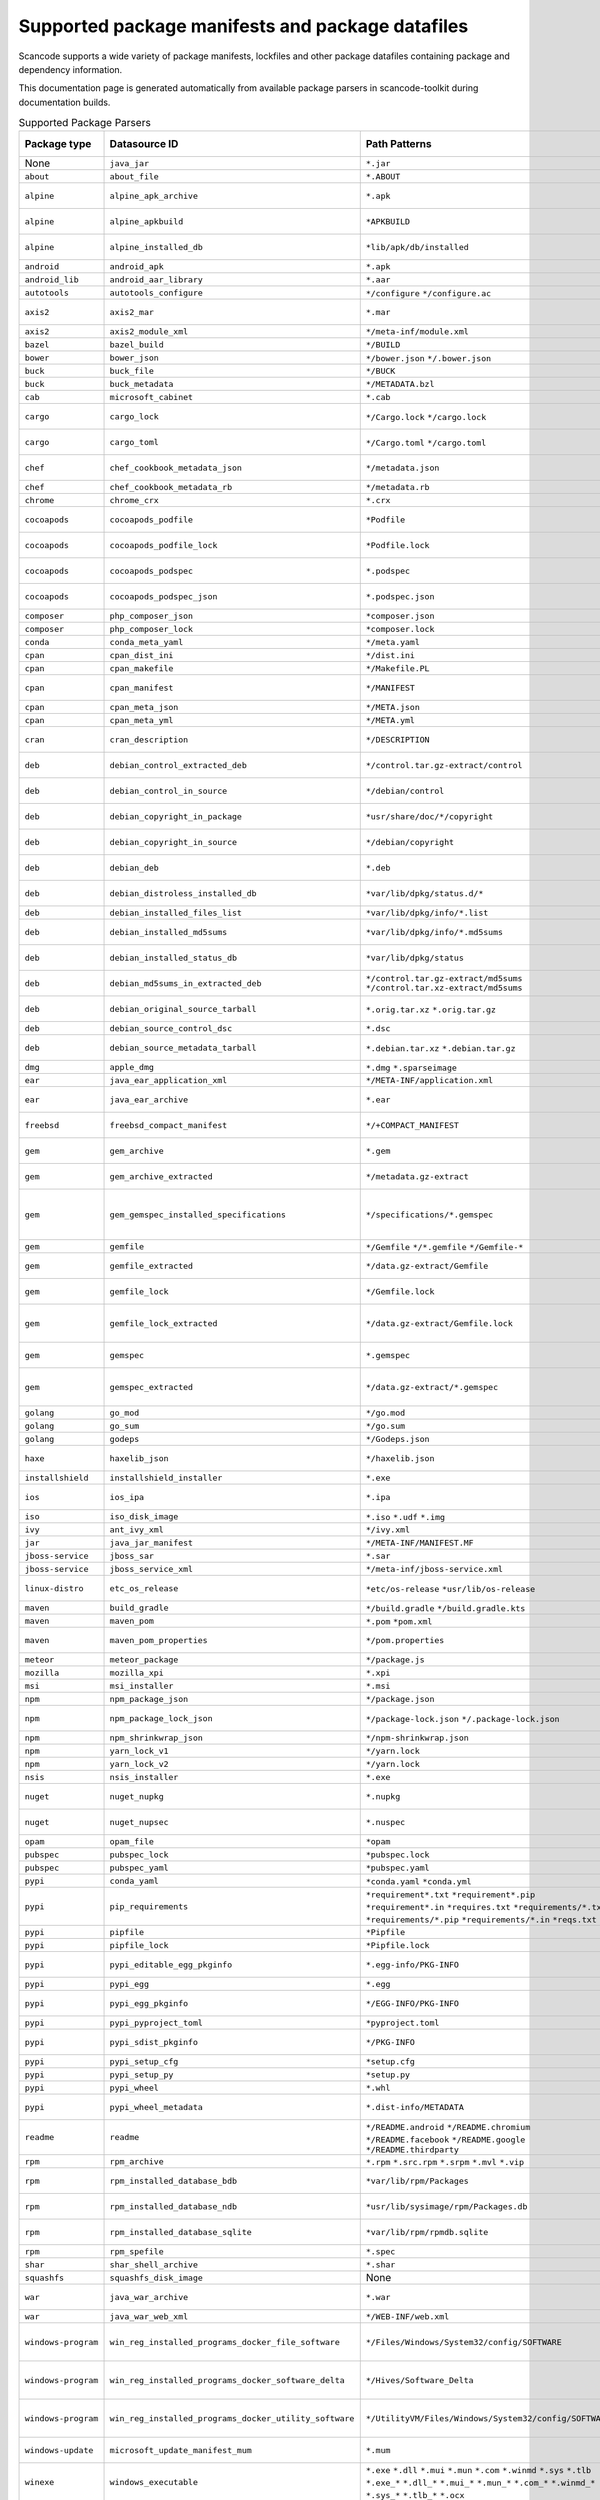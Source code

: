 

.. _supported_packages:

Supported package manifests and package datafiles
-------------------------------------------------

Scancode supports a wide variety of package manifests, lockfiles
and other package datafiles containing package and dependency
information.

This documentation page is generated automatically from available package
parsers in scancode-toolkit during documentation builds.


.. list-table:: Supported Package Parsers
   :widths: 10 10 20 10 10 2
   :header-rows: 1

   * - Package type
     - Datasource ID
     - Path Patterns
     - Primary Language
     - Documentation URL
     - Description
   * - None
     - ``java_jar``
     - ``*.jar``
     - None
     - https://en.wikipedia.org/wiki/JAR_(file_format)
     - JAR Java Archive
   * - ``about``
     - ``about_file``
     - ``*.ABOUT``
     - None
     - https://aboutcode-toolkit.readthedocs.io/en/latest/specification.html
     - AboutCode ABOUT file
   * - ``alpine``
     - ``alpine_apk_archive``
     - ``*.apk``
     - None
     - https://wiki.alpinelinux.org/wiki/Alpine_package_format
     - Alpine Linux .apk package archive
   * - ``alpine``
     - ``alpine_apkbuild``
     - ``*APKBUILD``
     - None
     - https://wiki.alpinelinux.org/wiki/APKBUILD_Reference
     - Alpine Linux APKBUILD package script
   * - ``alpine``
     - ``alpine_installed_db``
     - ``*lib/apk/db/installed``
     - None
     - None
     - Alpine Linux installed package database
   * - ``android``
     - ``android_apk``
     - ``*.apk``
     - Java
     - https://en.wikipedia.org/wiki/Apk_(file_format)
     - Android application package
   * - ``android_lib``
     - ``android_aar_library``
     - ``*.aar``
     - Java
     - https://developer.android.com/studio/projects/android-library
     - Android library archive
   * - ``autotools``
     - ``autotools_configure``
     - ``*/configure``
       ``*/configure.ac``
     - None
     - https://www.gnu.org/software/automake/
     - Autotools configure script
   * - ``axis2``
     - ``axis2_mar``
     - ``*.mar``
     - Java
     - https://axis.apache.org/axis2/java/core/docs/modules.html
     - Apache Axis2 module archive
   * - ``axis2``
     - ``axis2_module_xml``
     - ``*/meta-inf/module.xml``
     - Java
     - https://axis.apache.org/axis2/java/core/docs/modules.html
     - Apache Axis2 module.xml
   * - ``bazel``
     - ``bazel_build``
     - ``*/BUILD``
     - None
     - https://bazel.build/
     - Bazel BUILD
   * - ``bower``
     - ``bower_json``
     - ``*/bower.json``
       ``*/.bower.json``
     - JavaScript
     - https://bower.io
     - Bower package
   * - ``buck``
     - ``buck_file``
     - ``*/BUCK``
     - None
     - https://buck.build/
     - Buck file
   * - ``buck``
     - ``buck_metadata``
     - ``*/METADATA.bzl``
     - None
     - https://buck.build/
     - Buck metadata file
   * - ``cab``
     - ``microsoft_cabinet``
     - ``*.cab``
     - C
     - https://docs.microsoft.com/en-us/windows/win32/msi/cabinet-files
     - Microsoft cabinet archive
   * - ``cargo``
     - ``cargo_lock``
     - ``*/Cargo.lock``
       ``*/cargo.lock``
     - Rust
     - https://doc.rust-lang.org/cargo/guide/cargo-toml-vs-cargo-lock.html
     - Rust Cargo.lock dependencies lockfile
   * - ``cargo``
     - ``cargo_toml``
     - ``*/Cargo.toml``
       ``*/cargo.toml``
     - Rust
     - https://doc.rust-lang.org/cargo/reference/manifest.html
     - Rust Cargo.toml package manifest
   * - ``chef``
     - ``chef_cookbook_metadata_json``
     - ``*/metadata.json``
     - Ruby
     - https://docs.chef.io/config_rb_metadata/
     - Chef cookbook metadata.json
   * - ``chef``
     - ``chef_cookbook_metadata_rb``
     - ``*/metadata.rb``
     - Ruby
     - https://docs.chef.io/config_rb_metadata/
     - Chef cookbook metadata.rb
   * - ``chrome``
     - ``chrome_crx``
     - ``*.crx``
     - JavaScript
     - https://chrome.google.com/extensions
     - Chrome extension
   * - ``cocoapods``
     - ``cocoapods_podfile``
     - ``*Podfile``
     - Objective-C
     - https://guides.cocoapods.org/using/the-podfile.html
     - Cocoapods Podfile
   * - ``cocoapods``
     - ``cocoapods_podfile_lock``
     - ``*Podfile.lock``
     - Objective-C
     - https://guides.cocoapods.org/using/the-podfile.html
     - Cocoapods Podfile.lock
   * - ``cocoapods``
     - ``cocoapods_podspec``
     - ``*.podspec``
     - Objective-C
     - https://guides.cocoapods.org/syntax/podspec.html
     - Cocoapods .podspec
   * - ``cocoapods``
     - ``cocoapods_podspec_json``
     - ``*.podspec.json``
     - Objective-C
     - https://guides.cocoapods.org/syntax/podspec.html
     - Cocoapods .podspec.json
   * - ``composer``
     - ``php_composer_json``
     - ``*composer.json``
     - PHP
     - https://getcomposer.org/doc/04-schema.md
     - PHP composer manifest
   * - ``composer``
     - ``php_composer_lock``
     - ``*composer.lock``
     - PHP
     - https://getcomposer.org/doc/01-basic-usage.md#commit-your-composer-lock-file-to-version-control
     - PHP composer lockfile
   * - ``conda``
     - ``conda_meta_yaml``
     - ``*/meta.yaml``
     - None
     - https://docs.conda.io/
     - Conda meta.yml manifest
   * - ``cpan``
     - ``cpan_dist_ini``
     - ``*/dist.ini``
     - Perl
     - https://metacpan.org/pod/Dist::Zilla::Tutorial
     - CPAN Perl dist.ini
   * - ``cpan``
     - ``cpan_makefile``
     - ``*/Makefile.PL``
     - Perl
     - https://www.perlmonks.org/?node_id=128077
     - CPAN Perl Makefile.PL
   * - ``cpan``
     - ``cpan_manifest``
     - ``*/MANIFEST``
     - Perl
     - https://metacpan.org/pod/Module::Manifest
     - CPAN Perl module MANIFEST
   * - ``cpan``
     - ``cpan_meta_json``
     - ``*/META.json``
     - Perl
     - https://metacpan.org/pod/Parse::CPAN::Meta
     - CPAN Perl META.json
   * - ``cpan``
     - ``cpan_meta_yml``
     - ``*/META.yml``
     - Perl
     - https://metacpan.org/pod/CPAN::Meta::YAML
     - CPAN Perl META.yml
   * - ``cran``
     - ``cran_description``
     - ``*/DESCRIPTION``
     - R
     - https://r-pkgs.org/description.html
     - CRAN package DESCRIPTION
   * - ``deb``
     - ``debian_control_extracted_deb``
     - ``*/control.tar.gz-extract/control``
     - None
     - https://www.debian.org/doc/debian-policy/ch-controlfields.html
     - Debian control file - extracted layout
   * - ``deb``
     - ``debian_control_in_source``
     - ``*/debian/control``
     - None
     - https://www.debian.org/doc/debian-policy/ch-controlfields.html
     - Debian control file - source layout
   * - ``deb``
     - ``debian_copyright_in_package``
     - ``*usr/share/doc/*/copyright``
     - None
     - https://www.debian.org/doc/packaging-manuals/copyright-format/1.0/
     - Debian machine readable file in source
   * - ``deb``
     - ``debian_copyright_in_source``
     - ``*/debian/copyright``
     - None
     - https://www.debian.org/doc/packaging-manuals/copyright-format/1.0/
     - Debian machine readable file in source
   * - ``deb``
     - ``debian_deb``
     - ``*.deb``
     - None
     - https://manpages.debian.org/unstable/dpkg-dev/deb.5.en.html
     - Debian binary package archive
   * - ``deb``
     - ``debian_distroless_installed_db``
     - ``*var/lib/dpkg/status.d/*``
     - None
     - https://www.debian.org/doc/debian-policy/ch-controlfields.html
     - Debian distroless installed database
   * - ``deb``
     - ``debian_installed_files_list``
     - ``*var/lib/dpkg/info/*.list``
     - None
     - None
     - Debian installed file paths list
   * - ``deb``
     - ``debian_installed_md5sums``
     - ``*var/lib/dpkg/info/*.md5sums``
     - None
     - https://www.debian.org/doc/manuals/debian-handbook/sect.package-meta-information.en.html#sect.configuration-scripts
     - Debian installed file MD5 and paths list
   * - ``deb``
     - ``debian_installed_status_db``
     - ``*var/lib/dpkg/status``
     - None
     - https://www.debian.org/doc/debian-policy/ch-controlfields.html
     - Debian installed packages database
   * - ``deb``
     - ``debian_md5sums_in_extracted_deb``
     - ``*/control.tar.gz-extract/md5sums``
       ``*/control.tar.xz-extract/md5sums``
     - None
     - https://www.debian.org/doc/manuals/debian-handbook/sect.package-meta-information.en.html#sect.configuration-scripts
     - Debian file MD5 and paths list in .deb archive
   * - ``deb``
     - ``debian_original_source_tarball``
     - ``*.orig.tar.xz``
       ``*.orig.tar.gz``
     - None
     - https://manpages.debian.org/unstable/dpkg-dev/deb.5.en.html
     - Debian package original source archive
   * - ``deb``
     - ``debian_source_control_dsc``
     - ``*.dsc``
     - None
     - https://wiki.debian.org/dsc
     - Debian source control file
   * - ``deb``
     - ``debian_source_metadata_tarball``
     - ``*.debian.tar.xz``
       ``*.debian.tar.gz``
     - None
     - https://manpages.debian.org/unstable/dpkg-dev/deb.5.en.html
     - Debian source package metadata archive
   * - ``dmg``
     - ``apple_dmg``
     - ``*.dmg``
       ``*.sparseimage``
     - None
     - None
     - None
   * - ``ear``
     - ``java_ear_application_xml``
     - ``*/META-INF/application.xml``
     - Java
     - https://en.wikipedia.org/wiki/EAR_(file_format)
     - Java EAR application.xml
   * - ``ear``
     - ``java_ear_archive``
     - ``*.ear``
     - Java
     - https://en.wikipedia.org/wiki/EAR_(file_format)
     - Java EAR Enterprise application archive
   * - ``freebsd``
     - ``freebsd_compact_manifest``
     - ``*/+COMPACT_MANIFEST``
     - None
     - https://www.freebsd.org/cgi/man.cgi?pkg-create(8)#MANIFEST_FILE_DETAILS
     - FreeBSD compact package manifest
   * - ``gem``
     - ``gem_archive``
     - ``*.gem``
     - Ruby
     - https://web.archive.org/web/20220326093616/https://piotrmurach.com/articles/looking-inside-a-ruby-gem/
     - RubyGems gem package archive
   * - ``gem``
     - ``gem_archive_extracted``
     - ``*/metadata.gz-extract``
     - Ruby
     - https://web.archive.org/web/20220326093616/https://piotrmurach.com/articles/looking-inside-a-ruby-gem/
     - RubyGems gem package extracted archive
   * - ``gem``
     - ``gem_gemspec_installed_specifications``
     - ``*/specifications/*.gemspec``
     - Ruby
     - https://guides.rubygems.org/specification-reference/
     - RubyGems gemspec manifest - installed vendor/bundle/specifications layout
   * - ``gem``
     - ``gemfile``
     - ``*/Gemfile``
       ``*/*.gemfile``
       ``*/Gemfile-*``
     - Ruby
     - https://bundler.io/man/gemfile.5.html
     - RubyGems Bundler Gemfile
   * - ``gem``
     - ``gemfile_extracted``
     - ``*/data.gz-extract/Gemfile``
     - Ruby
     - https://bundler.io/man/gemfile.5.html
     - RubyGems Bundler Gemfile - extracted layout
   * - ``gem``
     - ``gemfile_lock``
     - ``*/Gemfile.lock``
     - Ruby
     - https://bundler.io/man/gemfile.5.html
     - RubyGems Bundler Gemfile.lock
   * - ``gem``
     - ``gemfile_lock_extracted``
     - ``*/data.gz-extract/Gemfile.lock``
     - Ruby
     - https://bundler.io/man/gemfile.5.html
     - RubyGems Bundler Gemfile.lock - extracted layout
   * - ``gem``
     - ``gemspec``
     - ``*.gemspec``
     - Ruby
     - https://guides.rubygems.org/specification-reference/
     - RubyGems gemspec manifest
   * - ``gem``
     - ``gemspec_extracted``
     - ``*/data.gz-extract/*.gemspec``
     - Ruby
     - https://guides.rubygems.org/specification-reference/
     - RubyGems gemspec manifest - extracted data layout
   * - ``golang``
     - ``go_mod``
     - ``*/go.mod``
     - Go
     - https://go.dev/ref/mod
     - Go modules file
   * - ``golang``
     - ``go_sum``
     - ``*/go.sum``
     - Go
     - https://go.dev/ref/mod#go-sum-files
     - Go module cheksums file
   * - ``golang``
     - ``godeps``
     - ``*/Godeps.json``
     - Go
     - https://github.com/tools/godep
     - Go Godeps
   * - ``haxe``
     - ``haxelib_json``
     - ``*/haxelib.json``
     - Haxe
     - https://lib.haxe.org/documentation/creating-a-haxelib-package/
     - Haxe haxelib.json metadata file
   * - ``installshield``
     - ``installshield_installer``
     - ``*.exe``
     - None
     - https://www.revenera.com/install/products/installshield
     - InstallShield installer
   * - ``ios``
     - ``ios_ipa``
     - ``*.ipa``
     - Objective-C
     - https://en.wikipedia.org/wiki/.ipa
     - iOS package archive
   * - ``iso``
     - ``iso_disk_image``
     - ``*.iso``
       ``*.udf``
       ``*.img``
     - None
     - https://en.wikipedia.org/wiki/ISO_9660
     - ISO disk image
   * - ``ivy``
     - ``ant_ivy_xml``
     - ``*/ivy.xml``
     - Java
     - https://ant.apache.org/ivy/history/latest-milestone/ivyfile.html
     - Ant IVY dependency file
   * - ``jar``
     - ``java_jar_manifest``
     - ``*/META-INF/MANIFEST.MF``
     - Java
     - https://docs.oracle.com/javase/tutorial/deployment/jar/manifestindex.html
     - Java JAR MANIFEST.MF
   * - ``jboss-service``
     - ``jboss_sar``
     - ``*.sar``
     - Java
     - https://docs.jboss.org/jbossas/docs/Server_Configuration_Guide/4/html/ch02s01.html
     - JBOSS service archive
   * - ``jboss-service``
     - ``jboss_service_xml``
     - ``*/meta-inf/jboss-service.xml``
     - Java
     - https://docs.jboss.org/jbossas/docs/Server_Configuration_Guide/4/html/ch02s01.html
     - JBOSS service.xml
   * - ``linux-distro``
     - ``etc_os_release``
     - ``*etc/os-release``
       ``*usr/lib/os-release``
     - None
     - https://www.freedesktop.org/software/systemd/man/os-release.html
     - Linux OS release metadata file
   * - ``maven``
     - ``build_gradle``
     - ``*/build.gradle``
       ``*/build.gradle.kts``
     - None
     - None
     - Gradle build script
   * - ``maven``
     - ``maven_pom``
     - ``*.pom``
       ``*pom.xml``
     - Java
     - https://maven.apache.org/pom.html
     - Apache Maven pom
   * - ``maven``
     - ``maven_pom_properties``
     - ``*/pom.properties``
     - Java
     - https://maven.apache.org/pom.html
     - Apache Maven pom properties file
   * - ``meteor``
     - ``meteor_package``
     - ``*/package.js``
     - JavaScript
     - https://docs.meteor.com/api/packagejs.html
     - Meteor package.js
   * - ``mozilla``
     - ``mozilla_xpi``
     - ``*.xpi``
     - JavaScript
     - https://en.wikipedia.org/wiki/XPInstall
     - Mozilla XPI extension
   * - ``msi``
     - ``msi_installer``
     - ``*.msi``
     - None
     - https://docs.microsoft.com/en-us/windows/win32/msi/windows-installer-portal
     - Microsoft MSI installer
   * - ``npm``
     - ``npm_package_json``
     - ``*/package.json``
     - JavaScript
     - https://docs.npmjs.com/cli/v8/configuring-npm/package-json
     - npm package.json
   * - ``npm``
     - ``npm_package_lock_json``
     - ``*/package-lock.json``
       ``*/.package-lock.json``
     - JavaScript
     - https://docs.npmjs.com/cli/v8/configuring-npm/package-lock-json
     - npm package-lock.json lockfile
   * - ``npm``
     - ``npm_shrinkwrap_json``
     - ``*/npm-shrinkwrap.json``
     - JavaScript
     - https://docs.npmjs.com/cli/v8/configuring-npm/npm-shrinkwrap-json
     - npm shrinkwrap.json lockfile
   * - ``npm``
     - ``yarn_lock_v1``
     - ``*/yarn.lock``
     - JavaScript
     - https://classic.yarnpkg.com/lang/en/docs/yarn-lock/
     - yarn.lock lockfile v1 format
   * - ``npm``
     - ``yarn_lock_v2``
     - ``*/yarn.lock``
     - JavaScript
     - https://classic.yarnpkg.com/lang/en/docs/yarn-lock/
     - yarn.lock lockfile v2 format
   * - ``nsis``
     - ``nsis_installer``
     - ``*.exe``
     - None
     - https://nsis.sourceforge.io/Main_Page
     - NSIS installer
   * - ``nuget``
     - ``nuget_nupkg``
     - ``*.nupkg``
     - None
     - https://en.wikipedia.org/wiki/Open_Packaging_Conventions
     - NuGet nupkg package archive
   * - ``nuget``
     - ``nuget_nupsec``
     - ``*.nuspec``
     - None
     - https://docs.microsoft.com/en-us/nuget/reference/nuspec
     - NuGet nuspec package manifest
   * - ``opam``
     - ``opam_file``
     - ``*opam``
     - Ocaml
     - https://opam.ocaml.org/doc/Manual.html#Common-file-format
     - Ocaml Opam file
   * - ``pubspec``
     - ``pubspec_lock``
     - ``*pubspec.lock``
     - dart
     - https://web.archive.org/web/20220330081004/https://gpalma.pt/blog/what-is-the-pubspec-lock/
     - Dart pubspec lockfile
   * - ``pubspec``
     - ``pubspec_yaml``
     - ``*pubspec.yaml``
     - dart
     - https://dart.dev/tools/pub/pubspec
     - Dart pubspec manifest
   * - ``pypi``
     - ``conda_yaml``
     - ``*conda.yaml``
       ``*conda.yml``
     - Python
     - https://docs.conda.io/
     - Conda yaml manifest
   * - ``pypi``
     - ``pip_requirements``
     - ``*requirement*.txt``
       ``*requirement*.pip``
       ``*requirement*.in``
       ``*requires.txt``
       ``*requirements/*.txt``
       ``*requirements/*.pip``
       ``*requirements/*.in``
       ``*reqs.txt``
     - Python
     - https://pip.pypa.io/en/latest/reference/requirements-file-format/
     - pip requirements file
   * - ``pypi``
     - ``pipfile``
     - ``*Pipfile``
     - Python
     - https://github.com/pypa/pipfile
     - Pipfile
   * - ``pypi``
     - ``pipfile_lock``
     - ``*Pipfile.lock``
     - Python
     - https://github.com/pypa/pipfile
     - Pipfile.lock
   * - ``pypi``
     - ``pypi_editable_egg_pkginfo``
     - ``*.egg-info/PKG-INFO``
     - Python
     - https://peps.python.org/pep-0376/
     - PyPI editable local installation PKG-INFO
   * - ``pypi``
     - ``pypi_egg``
     - ``*.egg``
     - Python
     - https://web.archive.org/web/20210604075235/http://peak.telecommunity.com/DevCenter/PythonEggs
     - PyPI egg
   * - ``pypi``
     - ``pypi_egg_pkginfo``
     - ``*/EGG-INFO/PKG-INFO``
     - Python
     - https://peps.python.org/pep-0376/
     - PyPI extracted egg PKG-INFO
   * - ``pypi``
     - ``pypi_pyproject_toml``
     - ``*pyproject.toml``
     - Python
     - https://peps.python.org/pep-0621/
     - Python pyproject.toml
   * - ``pypi``
     - ``pypi_sdist_pkginfo``
     - ``*/PKG-INFO``
     - Python
     - https://peps.python.org/pep-0314/
     - PyPI extracted sdist PKG-INFO
   * - ``pypi``
     - ``pypi_setup_cfg``
     - ``*setup.cfg``
     - Python
     - https://peps.python.org/pep-0390/
     - Python setup.cfg
   * - ``pypi``
     - ``pypi_setup_py``
     - ``*setup.py``
     - Python
     - https://docs.python.org/3/distutils/setupscript.html
     - Python setup.py
   * - ``pypi``
     - ``pypi_wheel``
     - ``*.whl``
     - Python
     - https://peps.python.org/pep-0427/
     - PyPI wheel
   * - ``pypi``
     - ``pypi_wheel_metadata``
     - ``*.dist-info/METADATA``
     - Python
     - https://packaging.python.org/en/latest/specifications/core-metadata/
     - PyPI installed wheel METADATA
   * - ``readme``
     - ``readme``
     - ``*/README.android``
       ``*/README.chromium``
       ``*/README.facebook``
       ``*/README.google``
       ``*/README.thirdparty``
     - None
     - None
     - None
   * - ``rpm``
     - ``rpm_archive``
     - ``*.rpm``
       ``*.src.rpm``
       ``*.srpm``
       ``*.mvl``
       ``*.vip``
     - None
     - https://en.wikipedia.org/wiki/RPM_Package_Manager
     - RPM package archive
   * - ``rpm``
     - ``rpm_installed_database_bdb``
     - ``*var/lib/rpm/Packages``
     - None
     - https://man7.org/linux/man-pages/man8/rpmdb.8.html
     - RPM installed package BDB database
   * - ``rpm``
     - ``rpm_installed_database_ndb``
     - ``*usr/lib/sysimage/rpm/Packages.db``
     - None
     - https://fedoraproject.org/wiki/Changes/NewRpmDBFormat
     - RPM installed package NDB database
   * - ``rpm``
     - ``rpm_installed_database_sqlite``
     - ``*var/lib/rpm/rpmdb.sqlite``
     - None
     - https://fedoraproject.org/wiki/Changes/Sqlite_Rpmdb
     - RPM installed package SQLite database
   * - ``rpm``
     - ``rpm_spefile``
     - ``*.spec``
     - None
     - https://en.wikipedia.org/wiki/RPM_Package_Manager
     - RPM specfile
   * - ``shar``
     - ``shar_shell_archive``
     - ``*.shar``
     - None
     - https://en.wikipedia.org/wiki/Shar
     - shell archive
   * - ``squashfs``
     - ``squashfs_disk_image``
     - None
     - None
     - https://en.wikipedia.org/wiki/SquashFS
     - Squashfs disk image
   * - ``war``
     - ``java_war_archive``
     - ``*.war``
     - Java
     - https://en.wikipedia.org/wiki/WAR_(file_format)
     - Java Web Application Archive
   * - ``war``
     - ``java_war_web_xml``
     - ``*/WEB-INF/web.xml``
     - Java
     - https://en.wikipedia.org/wiki/WAR_(file_format)
     - Java WAR web/xml
   * - ``windows-program``
     - ``win_reg_installed_programs_docker_file_software``
     - ``*/Files/Windows/System32/config/SOFTWARE``
     - None
     - https://en.wikipedia.org/wiki/Windows_Registry
     - Windows Registry Installed Program - Docker SOFTWARE
   * - ``windows-program``
     - ``win_reg_installed_programs_docker_software_delta``
     - ``*/Hives/Software_Delta``
     - None
     - https://en.wikipedia.org/wiki/Windows_Registry
     - Windows Registry Installed Program - Docker Software Delta
   * - ``windows-program``
     - ``win_reg_installed_programs_docker_utility_software``
     - ``*/UtilityVM/Files/Windows/System32/config/SOFTWARE``
     - None
     - https://en.wikipedia.org/wiki/Windows_Registry
     - Windows Registry Installed Program - Docker UtilityVM SOFTWARE
   * - ``windows-update``
     - ``microsoft_update_manifest_mum``
     - ``*.mum``
     - None
     - None
     - Microsoft Update Manifest .mum file
   * - ``winexe``
     - ``windows_executable``
     - ``*.exe``
       ``*.dll``
       ``*.mui``
       ``*.mun``
       ``*.com``
       ``*.winmd``
       ``*.sys``
       ``*.tlb``
       ``*.exe_*``
       ``*.dll_*``
       ``*.mui_*``
       ``*.mun_*``
       ``*.com_*``
       ``*.winmd_*``
       ``*.sys_*``
       ``*.tlb_*``
       ``*.ocx``
     - None
     - https://en.wikipedia.org/wiki/Portable_Executable
     - Windows Portable Executable metadata
